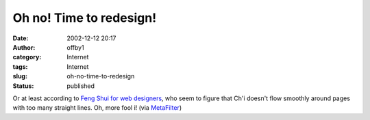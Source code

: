 Oh no!  Time to redesign!
#########################
:date: 2002-12-12 20:17
:author: offby1
:category: Internet
:tags: Internet
:slug: oh-no-time-to-redesign
:status: published

Or at least according to `Feng Shui for web
designers <http://www.newmediastudies.com/fengshui.htm>`__, who seem to
figure that Ch'i doesn't flow smoothly around pages with too many
straight lines. Oh, more fool i! (via
`MetaFilter <http://www.metafilter.com/>`__)

